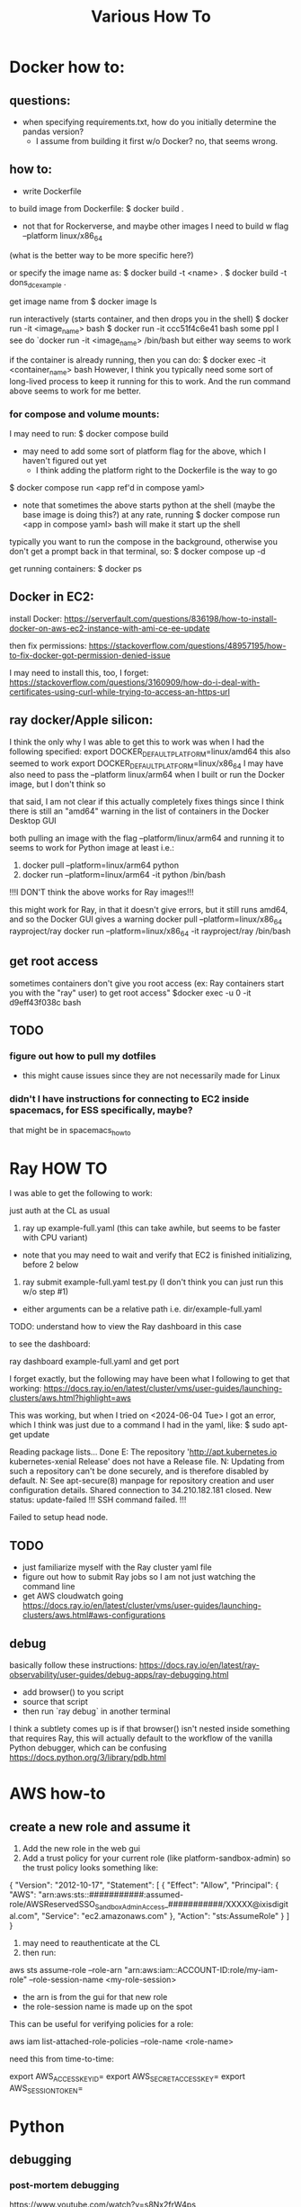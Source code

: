 #+TITLE: Various How To


* Docker how to:

** questions:
- when specifying requirements.txt, how do you initially determine the pandas version?
  - I assume from building it first w/o Docker? no, that seems wrong.

** how to:

- write Dockerfile

to build image from Dockerfile:
$ docker build .
+ not that for Rockerverse, and maybe other images I need to build w flag --platform linux/x86_64
(what is the better way to be more specific here?)

or specify the image name as:
$ docker build -t <name> .
$ docker build -t dons_dc_example .

get image name from
$ docker image ls

run interactively (starts container, and then drops you in the shell)
$ docker run -it <image_name> bash
$ docker run -it ccc51f4c6e41 bash
some ppl I see do `docker run -it <image_name> /bin/bash but either way seems to work

if the container is already running, then you can do:
$ docker exec -it <container_name> bash
However, I think you typically need some sort of long-lived process to keep it running for this to work.
And the run command above seems to work for me better.

*** for compose and volume mounts:

I may need to run:
$ docker compose build
+ may need to add some sort of platform flag for the above, which I haven't figured out yet
  + I think adding the platform right to the Dockerfile is the way to go

$ docker compose run <app ref'd in compose yaml>
 + note that sometimes the above starts python at the shell (maybe the base image is doing this?)
   at any rate, running $ docker compose run <app in compose yaml> bash
   will make it start up the shell

typically you want to run the compose in the background, otherwise you don't get a prompt back in that terminal, so:
$ docker compose up -d


get running containers:
$ docker ps

** Docker in EC2:

install Docker:
https://serverfault.com/questions/836198/how-to-install-docker-on-aws-ec2-instance-with-ami-ce-ee-update

then fix permissions:
https://stackoverflow.com/questions/48957195/how-to-fix-docker-got-permission-denied-issue

I may need to install this, too, I forget:
https://stackoverflow.com/questions/3160909/how-do-i-deal-with-certificates-using-curl-while-trying-to-access-an-https-url

** ray docker/Apple silicon:

I think the only why I was able to get this to work was when I had the following specified:
export DOCKER_DEFAULT_PLATFORM=linux/amd64
this also seemed to work
export DOCKER_DEFAULT_PLATFORM=linux/x86_64
I may have also need to pass the --platform linux/arm64 when I built or run the Docker image, but I don't think so

that said, I am not clear if this actually completely fixes things since I think there is still an
"amd64" warning in the list of containers in the Docker Desktop GUI

both pulling an image with the flag --platform/linux/arm64 and running it to seems to work for Python image at least
i.e.:
1) docker pull --platform=linux/arm64 python
2) docker run --platform=linux/arm64 -it python /bin/bash
!!!I DON'T think the above works for Ray images!!!

this might work for Ray, in that it doesn't give errors, but it still runs amd64, and so the Docker GUI
gives a warning
docker pull --platform=linux/x86_64 rayproject/ray
docker run --platform=linux/x86_64 -it rayproject/ray /bin/bash

** get root access

sometimes containers don't give you root access (ex: Ray containers start you with the "ray" user)
to get root access"
$docker exec -u 0 -it d9eff43f038c bash

** TODO
*** figure out how to pull my dotfiles
- this might cause issues since they are not necessarily made for Linux

*** didn't I have instructions for connecting to EC2 inside spacemacs, for ESS specifically, maybe?

that might be in spacemacs_howto

* Ray HOW TO

I was able to get the following to work:

just auth at the CL as usual

1) ray up example-full.yaml (this can take awhile, but seems to be faster with CPU variant)
- note that you may need to wait and verify that EC2 is finished initializing, before 2 below
2) ray submit example-full.yaml test.py (I don't think you can just run this w/o step #1)

- either arguments can be a relative path i.e. dir/example-full.yaml


TODO: understand how to view the Ray dashboard in this case

to see the dashboard:

ray dashboard example-full.yaml and get port

I forget exactly, but the following may have been what I following to get that working:
https://docs.ray.io/en/latest/cluster/vms/user-guides/launching-clusters/aws.html?highlight=aws

This was working, but when I tried on <2024-06-04 Tue> I got an error,
which I think was just due to a command I had in the yaml, like:
$ sudo apt-get update



     Reading package lists... Done
     E: The repository 'http://apt.kubernetes.io kubernetes-xenial Release' does not have a Release file.
     N: Updating from such a repository can't be done securely, and is therefore disabled by default.
     N: See apt-secure(8) manpage for repository creation and user configuration details.
     Shared connection to 34.210.182.181 closed.
     New status: update-failed
     !!!
     SSH command failed.
     !!!

     Failed to setup head node.


** TODO
- just familiarize myself with the Ray cluster yaml file
- figure out how to submit Ray jobs so I am not just watching the command line
- get AWS cloudwatch going
 https://docs.ray.io/en/latest/cluster/vms/user-guides/launching-clusters/aws.html#aws-configurations

** debug

basically follow these instructions:
https://docs.ray.io/en/latest/ray-observability/user-guides/debug-apps/ray-debugging.html
- add browser() to you script
- source that script
- then run `ray debug` in another terminal
  
I think a subtlety comes up is if that browser() isn't nested inside something that requires Ray,
this will actually default to the workflow of the vanilla Python debugger, which can be confusing
https://docs.python.org/3/library/pdb.html

* AWS how-to
** create a new role and assume it

1) Add the new role in the web gui
2) Add a trust policy for your current role (like platform-sandbox-admin) so the trust policy looks something like:

{
    "Version": "2012-10-17",
    "Statement": [
        {
            "Effect": "Allow",
            "Principal": {
                "AWS": "arn:aws:sts::###########:assumed-role/AWSReservedSSO_SandboxAdminAccess_###########/XXXXX@ixisdigital.com",
                "Service": "ec2.amazonaws.com"
            },
            "Action": "sts:AssumeRole"
        }
    ]
}

3) may need to reauthenticate at the CL
4) then run:
aws sts assume-role --role-arn "arn:aws:iam::ACCOUNT-ID:role/my-iam-role" --role-session-name <my-role-session>

+ the arn is from the gui for that new role
+ the role-session name is made up on the spot

This can be useful for verifying policies for a role:

 aws iam list-attached-role-policies --role-name <role-name>
 
need this from time-to-time:

export AWS_ACCESS_KEY_ID=
export AWS_SECRET_ACCESS_KEY=
export AWS_SESSION_TOKEN=



* Python

** debugging

*** post-mortem debugging

https://www.youtube.com/watch?v=s8Nx2frW4ps

run script as:

- $ python -m pdb <script.py>
- debugger seems to start, but just enter 'c' to continue
- then the script will crash, /then/ it will enter an interactive debugger

NOTE that this does NOT seem to work for pdb++
https://github.com/pdbpp/pdbpp

pdb++ has some nice stuff, like sticky mode

pudb also works
- ctrl+x to go between the source and the REPL

